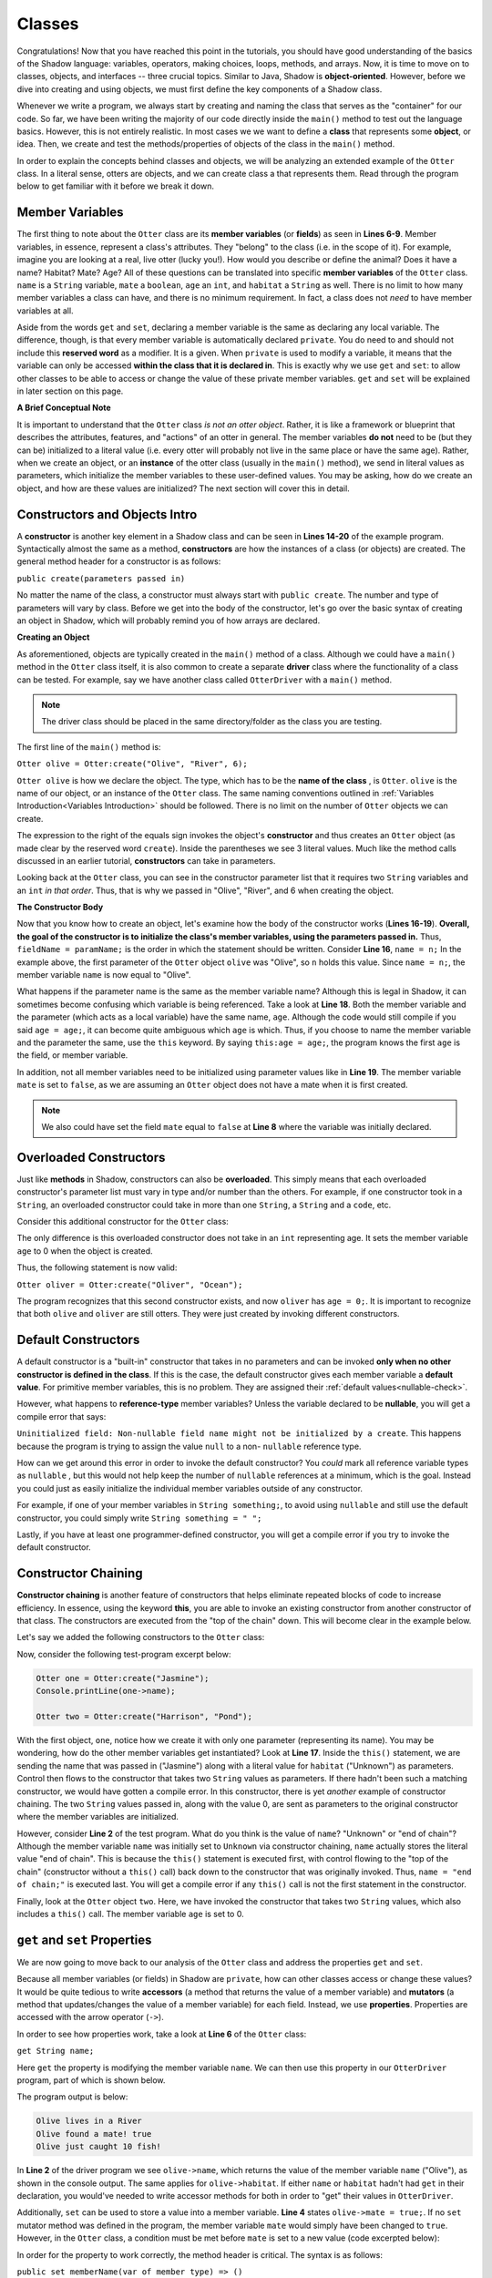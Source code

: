 Classes
-------

Congratulations! Now that you have reached this point in the tutorials, you should have good understanding of the basics of the Shadow language: variables, operators, making choices, loops, methods, and arrays. Now, it is time to move on to classes, objects, and interfaces -- three crucial topics. Similar to Java, Shadow is **object-oriented**. However, before we dive into creating and using objects, we must first define the key components of a Shadow class. 

Whenever we write a program, we always start by creating and naming the class that serves as the "container" for our code. So far, we have been writing the majority of our code directly inside the ``main()`` method to test out the language basics. However, this is not entirely realistic. In most cases we we want to define a **class** that represents some **object**, or idea. Then, we create and test the methods/properties of objects of the class in the ``main()`` method. 

In order to explain the concepts behind classes and objects, we will be analyzing an extended example of the ``Otter`` class. In a literal sense, otters are objects, and we can create class a that represents them. Read through the program below to get familiar with it before we break it down. 


.. code-block:: shadow 
    :linenos:   

    class Otter
    {
        /* These are the private member variables
	 * of the Otter class.
	 */
	get String name; 
	get set String habitat; 
	get set boolean mate; 
	get set int age; 
	
	/* This is the contructor for the Otter class,
	 * which initializes its private memebers.
	 */
	public create(String n, String h, int age) 
	{
	    name = n; 
	    habitat = h; 
	    this:age = age; 
	    mate = false; 
	} 
	
	/* Implementation of the set method
	 * for the member variable mate. 
	 */
	public set mate(boolean value) => ()
	{
	    if (value and age > 2)
	    {
	        mate = true;
	    }
	}

	/*This is a method that is part of 
	 * the Otter Class. It returns an int 
	 * representing the number of fish caught. 
	 */
	public goFishing() => (int)
	{
	    int numFish; 
	    if (mate) 
	    {
	        numFish = 10; 	
	    }
	    else 
	    {
	        numFish = 5; 
	    }
			
	    return numFish; 
	}	
    }

Member Variables
^^^^^^^^^^^^^^^^

The first thing to note about the ``Otter`` class are its **member variables** (or **fields**)  as seen in **Lines 6-9**. Member variables, in essence, represent a class's attributes. They "belong" to the class (i.e. in the scope of it).  For example, imagine you are looking at a real, live otter (lucky you!). How would you describe or define the animal? Does it have a name? Habitat? Mate? Age? All of these questions can be translated into specific **member variables** of the ``Otter`` class. ``name`` is a ``String`` variable, ``mate`` a ``boolean``, ``age`` an ``int``, and ``habitat`` a ``String`` as well. There is no limit to how many member variables a class can have, and there is no minimum requirement. In fact, a class does not *need* to have member variables at all. 

Aside from the words ``get`` and ``set``, declaring a member variable is the same as declaring any local variable. The difference, though, is that every member variable is automatically declared ``private``. You do need to and should not include this **reserved word** as a modifier. It is a given. When ``private`` is used to modify a variable, it means that the variable can only be accessed **within the class that it is declared in**. This is exactly why we use ``get`` and ``set``: to allow other classes to be able to access or change the value of these private member variables. ``get`` and ``set`` will be explained in later section on this page. 

**A Brief Conceptual Note** 

It is important to understand that the ``Otter`` class *is not an otter object*. Rather, it is like a framework or blueprint that describes the attributes, features, and "actions" of an otter in general. The member variables **do not** need to be (but they can be) initialized to a literal value (i.e. every otter will probably not live in the same place or have the same age). Rather, when we create an object, or an **instance** of the otter class (usually in the ``main()`` method), we send in literal values as parameters, which  initialize the member variables to these user-defined values. You may be asking, how do we create an object, and how are these values are initialized? The next section will cover this in detail. 


Constructors and Objects Intro
^^^^^^^^^^^^^^^^^^^^^^^^^^^^^^

A **constructor** is another key element in a Shadow class and can be seen in **Lines 14-20** of the example program. Syntactically almost the same as a method, **constructors** are how the instances of a class (or objects) are created. The general method header for a constructor is as follows: 

``public create(parameters passed in)``

No matter the name of the class, a constructor must always start with ``public create``. The number and type of parameters will vary by class. Before we get into the body of the constructor, let's go over the basic syntax of creating an object in Shadow, which will probably remind you of how arrays are declared. 

**Creating an Object**

As aforementioned, objects are typically created in the ``main()`` method of a class. Although we could have a ``main()`` method in the ``Otter`` class itself, it is also common to create a separate **driver** class where the functionality of a class can be tested. For example, say we have another class called ``OtterDriver`` with a ``main()`` method. 

.. note:: The driver class should be placed in the same directory/folder as the class you are testing. 

The first line of the ``main()`` method is: 

``Otter olive = Otter:create("Olive", "River", 6);``

``Otter olive`` is how we declare the object. The type, which has to be the **name of the class** , is ``Otter``. ``olive`` is the name of our object, or an instance of the ``Otter`` class. The same naming conventions outlined in :ref:`Variables Introduction<Variables Introduction>` should be followed. There is no limit on the number of ``Otter`` objects we can create. 

The expression to the right of the equals sign invokes the object's **constructor** and thus creates an ``Otter`` object (as made clear by the reserved word ``create``). Inside the parentheses we see 3 literal values. Much like the method calls discussed in an earlier tutorial, **constructors** can take in parameters. 

Looking back at the ``Otter`` class, you can see in the constructor parameter list that it requires two ``String`` variables and an ``int`` *in that order*. Thus, that is why we passed in "Olive", "River", and 6 when creating the object. 


**The Constructor Body**

Now that you know how to create an object, let's examine how the body of the constructor works (**Lines 16-19**). **Overall, the goal of the constructor is to initialize the class's member variables, using the parameters passed in.** Thus, ``fieldName = paramName;`` is the order in which the statement should be written. Consider **Line 16**, ``name = n;`` In the example above, the first parameter of the ``Otter`` object ``olive`` was "Olive", so ``n`` holds this value. Since ``name = n;``, the member variable ``name`` is now equal to "Olive". 

What happens if the parameter name is the same as the member variable name? Although this is legal in Shadow, it can sometimes become confusing which variable is being referenced. Take a look at **Line 18**. Both the member variable and the parameter (which acts as a local variable) have the same name, ``age``. Although the code would still compile if you said ``age = age;``, it can become quite ambiguous which ``age`` is which. Thus, if you choose to name the member variable and the parameter the same, use the ``this`` keyword. By saying ``this:age = age;``, the program knows the first ``age`` is the field, or member variable. 

In addition, not all member variables need to be initialized using parameter values like in **Line 19**.  The member variable ``mate`` is set to ``false``, as we are assuming an ``Otter`` object does not have a mate when it is first created. 

.. note:: We also could have set the field ``mate`` equal to ``false`` at **Line 8** where the variable was initially declared.

Overloaded Constructors
^^^^^^^^^^^^^^^^^^^^^^^

Just like **methods** in Shadow, constructors can also be **overloaded**. This simply means that each overloaded constructor's parameter list must vary in type and/or number than the others. For example, if one constructor took in a ``String``, an overloaded constructor could take in more than one ``String``, a ``String`` and a ``code``, etc. 

Consider this additional constructor for the ``Otter`` class: 


.. code-block:: shadow 
    :linenos:  

    public create(String n, String h) 
    {
        name = n; 
	habitat = h; 
	age = 0; 
	mate = false; 
    }


The only difference is this overloaded constructor does not take in an ``int`` representing age. It sets the member variable ``age`` to 0 when the object is created. 

Thus, the following statement is now valid: 

``Otter oliver = Otter:create("Oliver", "Ocean");``

The program recognizes that this second constructor exists, and now ``oliver`` has ``age = 0;``. It is important to recognize that both ``olive`` and ``oliver`` are still otters. They were just created by invoking different constructors. 

Default Constructors
^^^^^^^^^^^^^^^^^^^^^

A default constructor is a "built-in" constructor that takes in no parameters and can be invoked **only when no other constructor is defined in the class**. If this is the case, the default constructor gives each member variable a **default value**. For primitive member variables, this is no problem. They are assigned their :ref:`default values<nullable-check>`. 

However, what happens to **reference-type** member variables? Unless the variable declared to be **nullable**, you will get a compile error that says: 

``Uninitialized field: Non-nullable field name might not be initialized by a create``. This happens because the program is trying to assign the value ``null`` to a non- ``nullable`` reference type. 

How can we get around this error in order to invoke the default constructor? You *could* mark all reference variable types as ``nullable`` , but this would not help keep the number of ``nullable`` references at a minimum, which is the goal. Instead you could just as easily initialize the individual member variables outside of any constructor. 

For example, if one of your member variables in ``String something;``, to avoid using ``nullable`` and still use the default constructor, you could simply write ``String something = " ";`` 

Lastly, if you have at least one programmer-defined constructor, you will get a compile error if you try to invoke the default constructor. 

Constructor Chaining
^^^^^^^^^^^^^^^^^^^^

**Constructor chaining** is another feature of constructors that helps eliminate repeated blocks of code to increase efficiency. In essence, using the keyword **this**, you are able to invoke an existing constructor from another constructor of that class. The constructors are executed from the "top of the chain" down. This will become clear in the example below. 

Let's say we added the following constructors to the ``Otter`` class: 

.. code-block:: shadow 
    :linenos: 

    public create(String n, String h, int age)
    {
        name = n;
        habitat = h;
        this:age = age;
        mate = false;
    }
    
    public create(String n, String h)
    {
    	this(n, h, 0); 
    }
    
    public create(String n)
    {
    	this(n, "Unknown"); 
        name = "end of chain"; 
    }

Now, consider the following test-program excerpt below: 


.. code-block:: shadow 

    Otter one = Otter:create("Jasmine"); 
    Console.printLine(one->name); 

    Otter two = Otter:create("Harrison", "Pond"); 

With the first object, ``one``, notice how we create it with only one parameter (representing its name). You may be wondering, how do the other member variables get instantiated? Look at **Line 17**. Inside the ``this()`` statement, we are sending the name that was passed in ("Jasmine") along with a literal value for ``habitat`` ("Unknown") as parameters. Control then flows to the constructor that takes two ``String`` values as parameters. If there hadn't been such a matching constructor, we would have gotten a compile error. In this constructor, there is yet *another* example of constructor chaining. The two ``String`` values passed in, along with the value 0, are sent as parameters to the original constructor where the member variables are initialized.

However, consider **Line 2** of the test program. What do you think is the value of ``name``? "Unknown" or "end of chain"? Although the member variable ``name`` was initially set to ``Unknown`` via constructor chaining, ``name`` actually stores the literal value "end of chain". This is because the ``this()`` statement is executed first, with control flowing to the "top of the chain" (constructor without a ``this()`` call) back down to the constructor that was originally invoked. Thus, ``name = "end of chain;"`` is executed last. You will get a compile error if any ``this()`` call is not the first statement in the constructor. 

Finally, look at the ``Otter`` object ``two``. Here, we have invoked the constructor that takes two ``String`` values, which also includes a ``this()`` call. The member variable ``age`` is set to 0. 

``get`` and ``set`` Properties
^^^^^^^^^^^^^^^^^^^^^^^^^^^^^^^^^^

We are now going to move back to our analysis of the ``Otter`` class and address the properties ``get`` and ``set``. 

Because all member variables (or fields) in Shadow are ``private``, how can other classes access or change these values? It would be quite tedious to write **accessors** (a method that returns the value of a member variable)  and **mutators** (a method that updates/changes the value of a member variable) for each field. Instead, we use **properties**. Properties are accessed with the arrow operator (``->``). 

In order to see how properties work, take a look at **Line 6** of the ``Otter`` class: 

``get String name;``

Here ``get`` the property is modifying the member variable ``name``. We can then use this property in our ``OtterDriver`` program, part of which is shown below.


.. code-block:: shadow 
    :linenos: 

    Otter olive = Otter:create("Olive", "River", 6); 
    Console.printLine(olive->name # " lives in a " # olive->habitat); 
		
    olive->mate = true; 
    Console.printLine(olive->name # " found a mate! " # olive->mate); 
    Console.printLine(olive->name # " just caught " # olive.goFishing() # " fish!"); 
		
The program output is below: 

.. code-block:: console 

    Olive lives in a River
    Olive found a mate! true
    Olive just caught 10 fish!


In **Line 2** of the driver program we see ``olive->name``, which returns the value of the member variable ``name`` ("Olive"), as shown in the console output. The same applies for ``olive->habitat``. If either ``name`` or ``habitat`` hadn't had ``get`` in their declaration, you would've needed to write accessor methods for both in order to "get" their values in ``OtterDriver``. 

Additionally, ``set`` can be used to store a value into a member variable.  **Line 4** states ``olive->mate = true;``. If no ``set`` mutator method was defined in the program, the member variable ``mate`` would simply have been changed to ``true``. However, in the ``Otter`` class, a condition must be met before ``mate`` is set to a new value (code excerpted below): 

.. code-block:: shadow 
    :linenos: 

    public set mate(boolean value) => ()
    {
        if( value and age > 2 )
	{
	    mate = true;
	}
    }

In order for the property to work correctly, the method header is critical. The syntax is as follows:  

``public set memberName(var of member type) => ()``

In the ``Otter`` class, the member variable name is ``mate`` and the type is ``boolean``, as reflected in the method header. Now, ``mate`` will only be set to ``true`` if the ``Otter`` object has an age greater than 2. As you can see in the console output from ``OtterDriver``, ``olive`` is ``6``, so she has found a ``mate``! 

.. note:: This method and indeed all properties can also be called directly as methods (since that's what they are, under the covers), but we suggest that property syntax is used whenever possible.


Class Methods
^^^^^^^^^^^^^

Outside of  **constructor(s)**, **accessors**, or **mutators**, classes can have any 
number of other methods, as discussed in the previous :ref:`Methods<Methods>` tutorials. If you need a refresher on how to create, use, or call methods, refer back to this section. 

Notice how the ``Otter`` class has a method called ``goFishing()`` (see below) 


.. code-block:: shadow 
    :linenos: 
    
    public goFishing() => (int)
    {
        int numFish; 
	if ( mate ) 
	{
	    numFish = 10; 	
	}
	else 
	{
	    numFish = 5; 
	}
			
	return numFish; 
    }	


The method takes in no parameters and returns an ``int`` representing the number of fish caught. If the ``Otter`` object the method is called on has a mate, twice the number of fish are caught. As seen in **Line 6** of the ``OtterDriver`` class, all you need to do to call the method on an ``Otter`` object is to use the following syntax: 

``objectName.methodName(parameters);``

Defining different methods within a class gives the class greater functionality and makes objects even more useful. Now, we are ready to move on to more advanced topics regarding classes.  

Packages
^^^^^^^^

**Packages** in Shadow are a means of organizing groups of classes that serve a similar function or have some commonality that unites them. They are created by putting these different classes in folders/directories. You have already been exposed to packages, just not explicitly. For example, consider the ``shadow:standard`` package. It contains essential classes, interfaces, singletons, and exceptions (to be explained in later tutorials) needed for any Shadow program. These types do not need to be explicitly imported because the compiler will do so automatically. The other built-in Shadow packages are listed below (as described in the `Shadow API <http://shadow-language.org/reference/>`_). 

* Package ``shadow:io`` contains fundamental types used for input and output, both for the console and for file and path manipulation

* Package ``shadow:natives`` contains classes and exceptions used to interact with C code.

* Package ``shadow:utility`` contains basic data structures and utility classes that are useful in many different kinds of programs.

While these are the packages essential to the Shadow language, what if you wanted to create your own package? For example, you may be wondering what package all of these test programs we have studied are stored in. **If not specified in the class header, classes are stored in the** ``default`` **package**. From now on, let's say we want to put all of these example programs in a Shadow tutorials package. 

First, we will create a folder called ``tutorials``, and inside this folder we can have multiple other folders to hold different classes. For example, inside the ``tutorials`` folder, let's say we make a folder called ``variables``. Inside this folder, we can put all the programs we have relating to variable examples. It becomes a package. But how do we designate the package in class headings? 

Let's pretend we made a class called ``VariableClass``. 

Instead of the class header saying, ``class VariableClass`` , we now should write ``class tutorials:variables@VariableClass``. 

The package name is ``tutorials:variables`` (these are the folder/directory names), and the class name is ``VariableClass``. The class name must **always** appear after the ``@`` symbol. 

When working with many classes, interfaces, etc. for a programming project, it is a good idea to put your code into packages to stay organized. From now on, packages will be incorporated into our example programs. 







    




